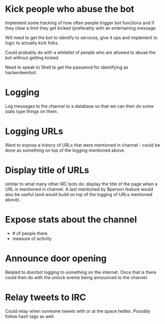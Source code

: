 * Kick people who abuse the bot
Implement some tracking of how often people trigger bot functions and if they clear a limit they get kicked (preferably with an entertaining message. 

Will need to get the bot to identify to services, give it ops and implement to logic to actually kick folks.

Could probably do with a whitelist of people who are allowed to abuse the bot without getting kicked.

Need to speak to Shell to get the password for identifying as hackerdeenbot. 
* Logging
Log messages to the channel to a database so that we can then do some stats type things on them.
* Logging URLs
Want to expose a history of URLs that were mentioned in channel - could be done as something on top of the logging mentioned above. 
* Display title of URLs
similar to what many other IRC bots do: display the title of the page when a URL is mentioned in channel. A last mentioned by $person feature would also be useful (and would build on top of the logging of URLs mentioned above). 
* Expose stats about the channel
 - # of people there
 - measure of activity
* Announce door opening
Related to doorbot logging to something on the internet. Once that is there could then do with the unlock events being announced to the channel. 
* Relay tweets to IRC
Could relay when someone tweets with or at the space twitter. Possibly follow hash tags as well.